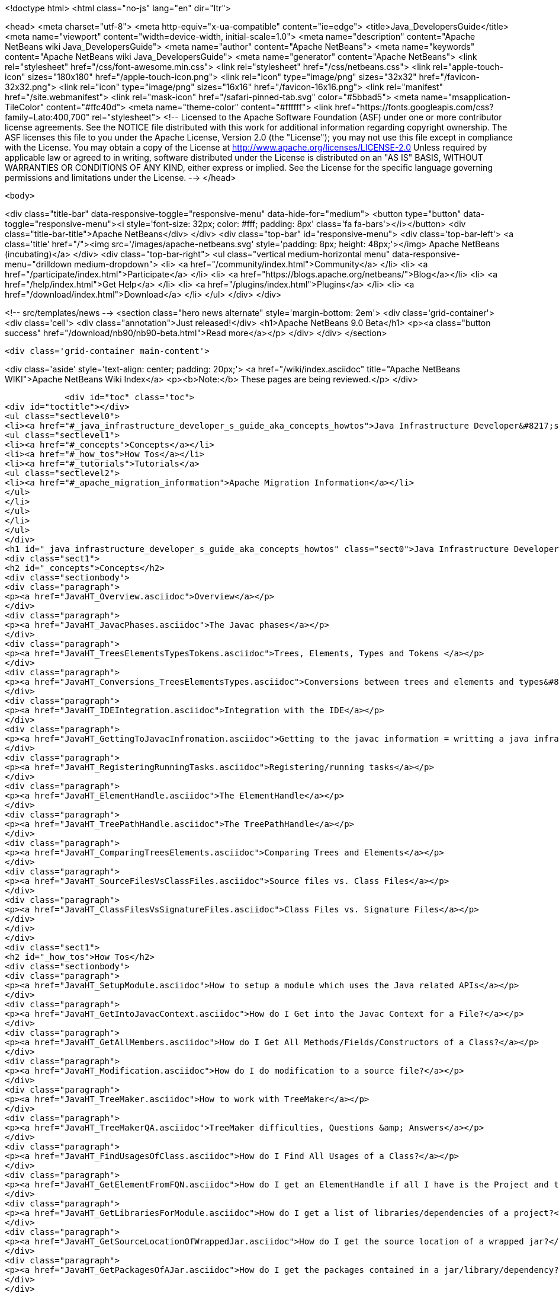 

<!doctype html>
<html class="no-js" lang="en" dir="ltr">
    
<head>
    <meta charset="utf-8">
    <meta http-equiv="x-ua-compatible" content="ie=edge">
    <title>Java_DevelopersGuide</title>
    <meta name="viewport" content="width=device-width, initial-scale=1.0">
    <meta name="description" content="Apache NetBeans wiki Java_DevelopersGuide">
    <meta name="author" content="Apache NetBeans">
    <meta name="keywords" content="Apache NetBeans wiki Java_DevelopersGuide">
    <meta name="generator" content="Apache NetBeans">
    <link rel="stylesheet" href="/css/font-awesome.min.css">
    <link rel="stylesheet" href="/css/netbeans.css">
    <link rel="apple-touch-icon" sizes="180x180" href="/apple-touch-icon.png">
    <link rel="icon" type="image/png" sizes="32x32" href="/favicon-32x32.png">
    <link rel="icon" type="image/png" sizes="16x16" href="/favicon-16x16.png">
    <link rel="manifest" href="/site.webmanifest">
    <link rel="mask-icon" href="/safari-pinned-tab.svg" color="#5bbad5">
    <meta name="msapplication-TileColor" content="#ffc40d">
    <meta name="theme-color" content="#ffffff">
    <link href="https://fonts.googleapis.com/css?family=Lato:400,700" rel="stylesheet"> 
    <!--
        Licensed to the Apache Software Foundation (ASF) under one
        or more contributor license agreements.  See the NOTICE file
        distributed with this work for additional information
        regarding copyright ownership.  The ASF licenses this file
        to you under the Apache License, Version 2.0 (the
        "License"); you may not use this file except in compliance
        with the License.  You may obtain a copy of the License at
        http://www.apache.org/licenses/LICENSE-2.0
        Unless required by applicable law or agreed to in writing,
        software distributed under the License is distributed on an
        "AS IS" BASIS, WITHOUT WARRANTIES OR CONDITIONS OF ANY
        KIND, either express or implied.  See the License for the
        specific language governing permissions and limitations
        under the License.
    -->
</head>


    <body>
        

<div class="title-bar" data-responsive-toggle="responsive-menu" data-hide-for="medium">
    <button type="button" data-toggle="responsive-menu"><i style='font-size: 32px; color: #fff; padding: 8px' class='fa fa-bars'></i></button>
    <div class="title-bar-title">Apache NetBeans</div>
</div>
<div class="top-bar" id="responsive-menu">
    <div class='top-bar-left'>
        <a class='title' href="/"><img src='/images/apache-netbeans.svg' style='padding: 8px; height: 48px;'></img> Apache NetBeans (incubating)</a>
    </div>
    <div class="top-bar-right">
        <ul class="vertical medium-horizontal menu" data-responsive-menu="drilldown medium-dropdown">
            <li> <a href="/community/index.html">Community</a> </li>
            <li> <a href="/participate/index.html">Participate</a> </li>
            <li> <a href="https://blogs.apache.org/netbeans/">Blog</a></li>
            <li> <a href="/help/index.html">Get Help</a> </li>
            <li> <a href="/plugins/index.html">Plugins</a> </li>
            <li> <a href="/download/index.html">Download</a> </li>
        </ul>
    </div>
</div>


        
<!-- src/templates/news -->
<section class="hero news alternate" style='margin-bottom: 2em'>
    <div class='grid-container'>
        <div class='cell'>
            <div class="annotation">Just released!</div>
            <h1>Apache NetBeans 9.0 Beta</h1>
            <p><a class="button success" href="/download/nb90/nb90-beta.html">Read more</a></p>
        </div>
    </div>
</section>

        <div class='grid-container main-content'>
            
<div class='aside' style='text-align: center; padding: 20px;'>
    <a href="/wiki/index.asciidoc" title="Apache NetBeans WIKI">Apache NetBeans Wiki Index</a>
    <p><b>Note:</b> These pages are being reviewed.</p>
</div>

            <div id="toc" class="toc">
<div id="toctitle"></div>
<ul class="sectlevel0">
<li><a href="#_java_infrastructure_developer_s_guide_aka_concepts_howtos">Java Infrastructure Developer&#8217;s guide (AKA Concepts &amp; HowTos)</a>
<ul class="sectlevel1">
<li><a href="#_concepts">Concepts</a></li>
<li><a href="#_how_tos">How Tos</a></li>
<li><a href="#_tutorials">Tutorials</a>
<ul class="sectlevel2">
<li><a href="#_apache_migration_information">Apache Migration Information</a></li>
</ul>
</li>
</ul>
</li>
</ul>
</div>
<h1 id="_java_infrastructure_developer_s_guide_aka_concepts_howtos" class="sect0">Java Infrastructure Developer&#8217;s guide (AKA Concepts &amp; HowTos)</h1>
<div class="sect1">
<h2 id="_concepts">Concepts</h2>
<div class="sectionbody">
<div class="paragraph">
<p><a href="JavaHT_Overview.asciidoc">Overview</a></p>
</div>
<div class="paragraph">
<p><a href="JavaHT_JavacPhases.asciidoc">The Javac phases</a></p>
</div>
<div class="paragraph">
<p><a href="JavaHT_TreesElementsTypesTokens.asciidoc">Trees, Elements, Types and Tokens </a></p>
</div>
<div class="paragraph">
<p><a href="JavaHT_Conversions_TreesElementsTypes.asciidoc">Conversions between trees and elements and types&#8230;&#8203;</a></p>
</div>
<div class="paragraph">
<p><a href="JavaHT_IDEIntegration.asciidoc">Integration with the IDE</a></p>
</div>
<div class="paragraph">
<p><a href="JavaHT_GettingToJavacInfromation.asciidoc">Getting to the javac information = writting a java infrastructure task</a></p>
</div>
<div class="paragraph">
<p><a href="JavaHT_RegisteringRunningTasks.asciidoc">Registering/running tasks</a></p>
</div>
<div class="paragraph">
<p><a href="JavaHT_ElementHandle.asciidoc">The ElementHandle</a></p>
</div>
<div class="paragraph">
<p><a href="JavaHT_TreePathHandle.asciidoc">The TreePathHandle</a></p>
</div>
<div class="paragraph">
<p><a href="JavaHT_ComparingTreesElements.asciidoc">Comparing Trees and Elements</a></p>
</div>
<div class="paragraph">
<p><a href="JavaHT_SourceFilesVsClassFiles.asciidoc">Source files vs. Class Files</a></p>
</div>
<div class="paragraph">
<p><a href="JavaHT_ClassFilesVsSignatureFiles.asciidoc">Class Files vs. Signature Files</a></p>
</div>
</div>
</div>
<div class="sect1">
<h2 id="_how_tos">How Tos</h2>
<div class="sectionbody">
<div class="paragraph">
<p><a href="JavaHT_SetupModule.asciidoc">How to setup a module which uses the Java related APIs</a></p>
</div>
<div class="paragraph">
<p><a href="JavaHT_GetIntoJavacContext.asciidoc">How do I Get into the Javac Context for a File?</a></p>
</div>
<div class="paragraph">
<p><a href="JavaHT_GetAllMembers.asciidoc">How do I Get All Methods/Fields/Constructors of a Class?</a></p>
</div>
<div class="paragraph">
<p><a href="JavaHT_Modification.asciidoc">How do I do modification to a source file?</a></p>
</div>
<div class="paragraph">
<p><a href="JavaHT_TreeMaker.asciidoc">How to work with TreeMaker</a></p>
</div>
<div class="paragraph">
<p><a href="JavaHT_TreeMakerQA.asciidoc">TreeMaker difficulties, Questions &amp; Answers</a></p>
</div>
<div class="paragraph">
<p><a href="JavaHT_FindUsagesOfClass.asciidoc">How do I Find All Usages of a Class?</a></p>
</div>
<div class="paragraph">
<p><a href="JavaHT_GetElementFromFQN.asciidoc">How do I get an ElementHandle if all I have is the Project and the class name?</a></p>
</div>
<div class="paragraph">
<p><a href="JavaHT_GetLibrariesForModule.asciidoc">How do I get a list of libraries/dependencies of a project?</a></p>
</div>
<div class="paragraph">
<p><a href="JavaHT_GetSourceLocationOfWrappedJar.asciidoc">How do I get the source location of a wrapped jar?</a></p>
</div>
<div class="paragraph">
<p><a href="JavaHT_GetPackagesOfAJar.asciidoc">How do I get the packages contained in a jar/library/dependency?</a></p>
</div>
</div>
</div>
<div class="sect1">
<h2 id="_tutorials">Tutorials</h2>
<div class="sectionbody">
<div class="paragraph">
<p><a href="http://platform.netbeans.org/tutorials/nbm-copyfqn.html">http://platform.netbeans.org/tutorials/nbm-copyfqn.html</a></p>
</div>
<div class="paragraph">
<p><a href="http://platform.netbeans.org/tutorials/nbm-code-generator.html">http://platform.netbeans.org/tutorials/nbm-code-generator.html</a></p>
</div>
<div class="paragraph">
<p><a href="http://platform.netbeans.org/tutorials/nbm-java-hint.html">http://platform.netbeans.org/tutorials/nbm-java-hint.html</a></p>
</div>
<div class="paragraph">
<p><a href="http://netbeans.org/projects/platform/sources/platform-content/content/trunk/tutorials/60/nbm-whichelement.html?raw=true">http://netbeans.org/projects/platform/sources/platform-content/content/trunk/tutorials/60/nbm-whichelement.html?raw=true</a></p>
</div>
<div class="sect2">
<h3 id="_apache_migration_information">Apache Migration Information</h3>
<div class="paragraph">
<p>The content in this page was kindly donated by Oracle Corp. to the
Apache Software Foundation.</p>
</div>
<div class="paragraph">
<p>This page was exported from <a href="http://wiki.netbeans.org/Java">http://wiki.netbeans.org/Java</a> DevelopersGuide ,
that was last modified by NetBeans user Markiewb
on 2015-01-29T21:05:26Z.</p>
</div>
<div class="paragraph">
<p><strong>NOTE:</strong> This document was automatically converted to the AsciiDoc format on 2018-02-07, and needs to be reviewed.</p>
</div>
</div>
</div>
</div>
            
<section class='tools'>
    <ul class="menu align-center">
        <li><a title="Facebook" href="https://www.facebook.com/NetBeans"><i class="fa fa-md fa-facebook"></i></a></li>
        <li><a title="Twitter" href="https://twitter.com/netbeans"><i class="fa fa-md fa-twitter"></i></a></li>
        <li><a title="Github" href="https://github.com/apache/incubator-netbeans"><i class="fa fa-md fa-github"></i></a></li>
        <li><a title="YouTube" href="https://www.youtube.com/user/netbeansvideos"><i class="fa fa-md fa-youtube"></i></a></li>
        <li><a title="Slack" href="https://netbeans.signup.team/"><i class="fa fa-md fa-slack"></i></a></li>
        <li><a title="JIRA" href="https://issues.apache.org/jira/projects/NETBEANS/summary"><i class="fa fa-mf fa-bug"></i></a></li>
    </ul>
    <ul class="menu align-center">
        
        <li><a href="https://github.com/apache/incubator-netbeans-website/blob/master/netbeans.apache.org/src/content/wiki/Java_DevelopersGuide.asciidoc" title="See this page in github"><i class="fa fa-md fa-edit"></i> See this page in github.</a></li>
    </ul>
</section>

        </div>
        

<div class='grid-container incubator-area' style='margin-top: 64px'>
    <div class='grid-x grid-padding-x'>
        <div class='large-auto cell text-center'>
            <a href="https://www.apache.org/">
                <img style="width: 320px" title="Apache Software Foundation" src="/images/asf_logo_wide.svg" />
            </a>
        </div>
        <div class='large-auto cell text-center'>
            <a href="https://www.apache.org/events/current-event.html">
               <img style="width:234px; height: 60px;" title="Apache Software Foundation current event" src="https://www.apache.org/events/current-event-234x60.png"/>
            </a>
        </div>
    </div>
</div>
<footer>
    <div class="grid-container">
        <div class="grid-x grid-padding-x">
            <div class="large-auto cell">
                
                <h1>About</h1>
                <ul>
                    <li><a href="https://www.apache.org/foundation/thanks.html">Thanks</a></li>
                    <li><a href="https://www.apache.org/foundation/sponsorship.html">Sponsorship</a></li>
                    <li><a href="https://www.apache.org/security/">Security</a></li>
                    <li><a href="https://incubator.apache.org/projects/netbeans.html">Incubation Status</a></li>
                </ul>
            </div>
            <div class="large-auto cell">
                <h1><a href="/community/index.html">Community</a></h1>
                <ul>
                    <li><a href="/community/mailing-lists.html">Mailing lists</a></li>
                    <li><a href="/community/committer.html">Becoming a committer</a></li>
                    <li><a href="/community/events.html">NetBeans Events</a></li>
                    <li><a href="https://www.apache.org/events/current-event.html">Apache Events</a></li>
                    <li><a href="/community/who.html">Who is who</a></li>
                </ul>
            </div>
            <div class="large-auto cell">
                <h1><a href="/participate/index.html">Participate</a></h1>
                <ul>
                    <li><a href="/participate/submit-pr.html">Submitting Pull Requests</a></li>
                    <li><a href="/participate/report-issue.html">Reporting Issues</a></li>
                    <li><a href="/participate/netcat.html">NetCAT - Community Acceptance Testing</a></li>
                    <li><a href="/participate/index.html#documentation">Improving the documentation</a></li>
                </ul>
            </div>
            <div class="large-auto cell">
                <h1><a href="/help/index.html">Get Help</a></h1>
                <ul>
                    <li><a href="/help/index.html#documentation">Documentation</a></li>
                    <li><a href="/wiki/index.asciidoc">Wiki</a></li>
                    <li><a href="/help/index.html#support">Community Support</a></li>
                    <li><a href="/help/commercial-support.html">Commercial Support</a></li>
                </ul>
            </div>
            <div class="large-auto cell">
                <h1><a href="/download/index.html">Download</a></h1>
                <ul>
                    <li><a href="/download/index.html#releases">Releases</a></li>
                    <ul>
                        <li><a href="/download/nb90/index.html">Apache NetBeans 9.0 (beta)</a></li>
                    </ul>
                    <li><a href="/plugins/index.html">Plugins</a></li>
                    <li><a href="/download/index.html#source">Building from source</a></li>
                    <li><a href="/download/index.html#previous">Previous releases</a></li>
                </ul>
            </div>
        </div>
    </div>
</footer>
<div class='footer-disclaimer'>
    <div class="footer-disclaimer-content">
        <p>Copyright &copy; 2017-2018 <a href="https://www.apache.org">The Apache Software Foundation</a>.</p>
        <p>Licensed under the <a href="https://www.apache.org/licenses/">Apache Software License, version 2.0.</a></p>
        <p><a href="https://incubator.apache.org/" alt="Apache Incubator"><img src='/images/incubator_feather_egg_logo_bw_crop.png' title='Apache Incubator'></img></a></p>
        <div style='max-width: 40em; margin: 0 auto'>
            <p>Apache NetBeans is an effort undergoing incubation at The Apache Software Foundation (ASF), sponsored by the Apache Incubator. Incubation is required of all newly accepted projects until a further review indicates that the infrastructure, communications, and decision making process have stabilized in a manner consistent with other successful ASF projects. While incubation status is not necessarily a reflection of the completeness or stability of the code, it does indicate that the project has yet to be fully endorsed by the ASF.</p>
            <p>Apache Incubator, Apache, the Apache feather logo, the Apache NetBeans logo, and the Apache Incubator project logo are trademarks of <a href="https://www.apache.org">The Apache Software Foundation</a>.</p>
            <p>Oracle and Java are registered trademarks of Oracle and/or its affiliates.</p>
        </div>
        
    </div>
</div>


        <script src="/js/vendor/jquery-3.2.1.min.js"></script>
        <script src="/js/vendor/what-input.js"></script>
        <script src="/js/vendor/foundation.min.js"></script>
        <script src="/js/netbeans.js"></script>
        <script src="/js/vendor/jquery.colorbox-min.js"></script>
        <script src="https://cdn.rawgit.com/google/code-prettify/master/loader/run_prettify.js"></script>
        <script>
            
            $(function(){ $(document).foundation(); });
        </script>
    </body>
</html>
